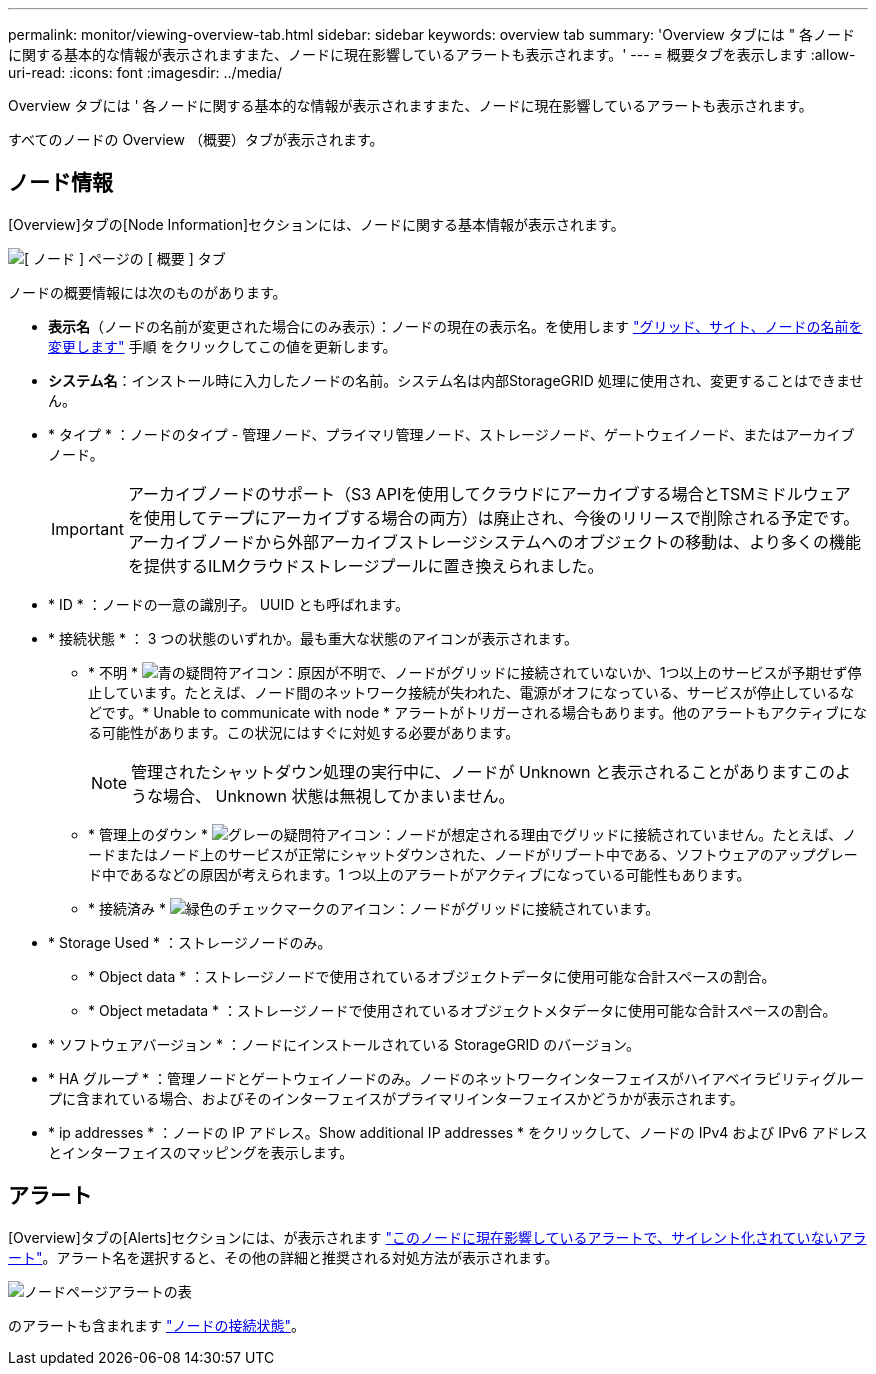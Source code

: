 ---
permalink: monitor/viewing-overview-tab.html 
sidebar: sidebar 
keywords: overview tab 
summary: 'Overview タブには " 各ノードに関する基本的な情報が表示されますまた、ノードに現在影響しているアラートも表示されます。' 
---
= 概要タブを表示します
:allow-uri-read: 
:icons: font
:imagesdir: ../media/


[role="lead"]
Overview タブには ' 各ノードに関する基本的な情報が表示されますまた、ノードに現在影響しているアラートも表示されます。

すべてのノードの Overview （概要）タブが表示されます。



== ノード情報

[Overview]タブの[Node Information]セクションには、ノードに関する基本情報が表示されます。

image::../media/nodes_page_overview_tab.png[[ ノード ] ページの [ 概要 ] タブ]

ノードの概要情報には次のものがあります。

* *表示名*（ノードの名前が変更された場合にのみ表示）：ノードの現在の表示名。を使用します link:../maintain/rename-grid-site-node-overview.html["グリッド、サイト、ノードの名前を変更します"] 手順 をクリックしてこの値を更新します。
* *システム名*：インストール時に入力したノードの名前。システム名は内部StorageGRID 処理に使用され、変更することはできません。
* * タイプ * ：ノードのタイプ - 管理ノード、プライマリ管理ノード、ストレージノード、ゲートウェイノード、またはアーカイブノード。
+

IMPORTANT: アーカイブノードのサポート（S3 APIを使用してクラウドにアーカイブする場合とTSMミドルウェアを使用してテープにアーカイブする場合の両方）は廃止され、今後のリリースで削除される予定です。アーカイブノードから外部アーカイブストレージシステムへのオブジェクトの移動は、より多くの機能を提供するILMクラウドストレージプールに置き換えられました。

* * ID * ：ノードの一意の識別子。 UUID とも呼ばれます。
* * 接続状態 * ： 3 つの状態のいずれか。最も重大な状態のアイコンが表示されます。
+
** * 不明 * image:../media/icon_alarm_blue_unknown.png["青の疑問符アイコン"]：原因が不明で、ノードがグリッドに接続されていないか、1つ以上のサービスが予期せず停止しています。たとえば、ノード間のネットワーク接続が失われた、電源がオフになっている、サービスが停止しているなどです。* Unable to communicate with node * アラートがトリガーされる場合もあります。他のアラートもアクティブになる可能性があります。この状況にはすぐに対処する必要があります。
+

NOTE: 管理されたシャットダウン処理の実行中に、ノードが Unknown と表示されることがありますこのような場合、 Unknown 状態は無視してかまいません。

** * 管理上のダウン * image:../media/icon_alarm_gray_administratively_down.png["グレーの疑問符アイコン"]：ノードが想定される理由でグリッドに接続されていません。たとえば、ノードまたはノード上のサービスが正常にシャットダウンされた、ノードがリブート中である、ソフトウェアのアップグレード中であるなどの原因が考えられます。1 つ以上のアラートがアクティブになっている可能性もあります。
** * 接続済み * image:../media/icon_alert_green_checkmark.png["緑色のチェックマークのアイコン"]：ノードがグリッドに接続されています。


* * Storage Used * ：ストレージノードのみ。
+
** * Object data * ：ストレージノードで使用されているオブジェクトデータに使用可能な合計スペースの割合。
** * Object metadata * ：ストレージノードで使用されているオブジェクトメタデータに使用可能な合計スペースの割合。


* * ソフトウェアバージョン * ：ノードにインストールされている StorageGRID のバージョン。
* * HA グループ * ：管理ノードとゲートウェイノードのみ。ノードのネットワークインターフェイスがハイアベイラビリティグループに含まれている場合、およびそのインターフェイスがプライマリインターフェイスかどうかが表示されます。
* * ip addresses * ：ノードの IP アドレス。Show additional IP addresses * をクリックして、ノードの IPv4 および IPv6 アドレスとインターフェイスのマッピングを表示します。




== アラート

[Overview]タブの[Alerts]セクションには、が表示されます link:monitoring-system-health.html#view-current-and-resolved-alerts["このノードに現在影響しているアラートで、サイレント化されていないアラート"]。アラート名を選択すると、その他の詳細と推奨される対処方法が表示されます。

image::../media/nodes_page_alerts_table.png[ノードページアラートの表]

のアラートも含まれます link:monitoring-system-health.html#monitor-node-connection-states["ノードの接続状態"]。

